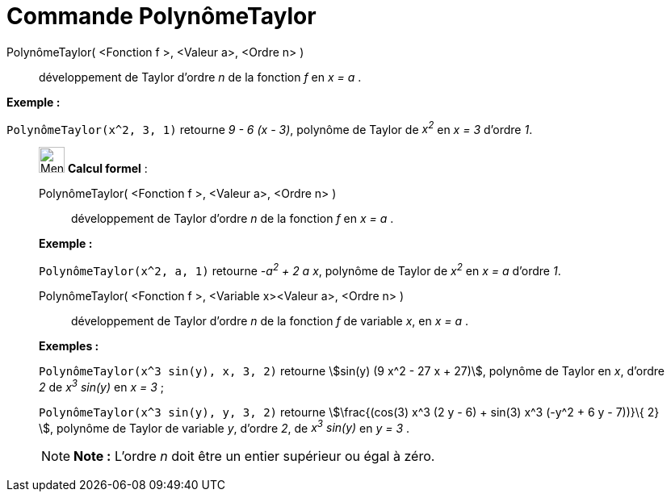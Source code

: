 = Commande PolynômeTaylor
:page-en: commands/TaylorPolynomial
ifdef::env-github[:imagesdir: /fr/modules/ROOT/assets/images]

PolynômeTaylor( <Fonction f >, <Valeur a>, <Ordre n> )::
  développement de Taylor d’ordre _n_ de la fonction _f_ en _x = a_ .

[EXAMPLE]
====

*Exemple :*

`++PolynômeTaylor(x^2, 3, 1)++` retourne _9 - 6 (x - 3)_, polynôme de Taylor de _x^2^_ en _x = 3_ d'ordre _1_.

====

____________________________________________________________

image:32px-Menu_view_cas.svg.png[Menu view cas.svg,width=32,height=32] *Calcul formel* :

PolynômeTaylor( <Fonction f >, <Valeur a>, <Ordre n> )::
  développement de Taylor d’ordre _n_ de la fonction _f_ en _x = a_ .

[EXAMPLE]
====

*Exemple :*

`++PolynômeTaylor(x^2, a, 1)++` retourne _-a^2^ + 2 a x_, polynôme de Taylor de _x^2^_ en _x = a_ d'ordre _1_.

====

PolynômeTaylor( <Fonction f >, <Variable x><Valeur a>, <Ordre n> )::
  développement de Taylor d’ordre _n_ de la fonction _f_ de variable _x_, en _x = a_ .

[EXAMPLE]
====

*Exemples :*

`++PolynômeTaylor(x^3 sin(y), x, 3, 2)++` retourne stem:[sin(y) (9 x^2 - 27 x + 27)], polynôme de Taylor en _x_, d'ordre
_2_ de _x^3^ sin(y)_ en _x = 3_ ;

`++PolynômeTaylor(x^3 sin(y), y, 3, 2)++` retourne stem:[\frac{(cos(3) x^3 (2 y - 6) + sin(3) x^3 (-y^2 + 6 y - 7))}\{
2} ], polynôme de Taylor de variable _y_, d'ordre _2_, de _x^3^ sin(y)_ en _y = 3_ .

====

[NOTE]
====

*Note :* L'ordre _n_ doit être un entier supérieur ou égal à zéro.

====
